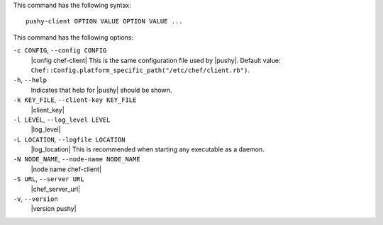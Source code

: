 .. The contents of this file are included in multiple topics.
.. This file describes a command or a sub-command for Knife.
.. This file should not be changed in a way that hinders its ability to appear in multiple documentation sets.


This command has the following syntax::

   pushy-client OPTION VALUE OPTION VALUE ...

This command has the following options:

``-c CONFIG``, ``--config CONFIG``
   |config chef-client| This is the same configuration file used by |pushy|. Default value: ``Chef::Config.platform_specific_path("/etc/chef/client.rb")``.

``-h``, ``--help``
   Indicates that help for |pushy| should be shown.

``-k KEY_FILE``, ``--client-key KEY_FILE``
   |client_key|

``-l LEVEL``, ``--log_level LEVEL``
   |log_level|

``-L LOCATION``, ``--logfile LOCATION``
   |log_location| This is recommended when starting any executable as a daemon.

``-N NODE_NAME``, ``--node-name NODE_NAME``
   |node name chef-client|

``-S URL``, ``--server URL``
   |chef_server_url|

``-v``, ``--version``
   |version pushy|







